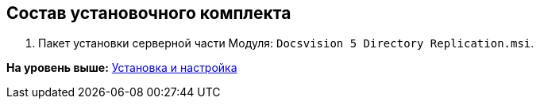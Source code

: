 [[ariaid-title1]]
== Состав установочного комплекта

. Пакет установки серверной части Модуля: [.ph .filepath]`Docsvision 5 Directory Replication.msi`.

*На уровень выше:* xref:../topics/Install_and_configuration.adoc[Установка и настройка]
